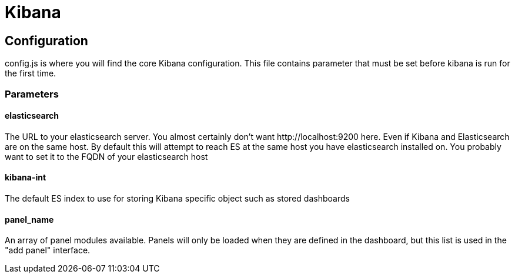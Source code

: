 
= Kibana =

== Configuration ==
config.js is where you will find the core Kibana configuration. This file contains parameter that
must be set before kibana is run for the first time.
// src/config.js:1

=== Parameters ===
// src/config.js:13

==== elasticsearch ====

The URL to your elasticsearch server. You almost certainly don't
want +http://localhost:9200+ here. Even if Kibana and Elasticsearch are on
the same host. By default this will attempt to reach ES at the same host you have
elasticsearch installed on. You probably want to set it to the FQDN of your
elasticsearch host
// src/config.js:18

==== kibana-int ====

The default ES index to use for storing Kibana specific object
such as stored dashboards
// src/config.js:29

==== panel_name ====

An array of panel modules available. Panels will only be loaded when they are defined in the
dashboard, but this list is used in the "add panel" interface.
// src/config.js:37

